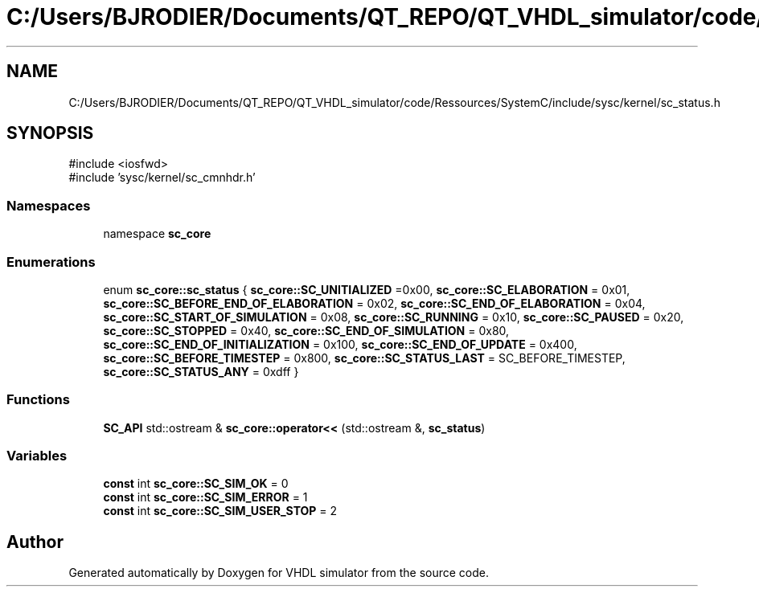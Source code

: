 .TH "C:/Users/BJRODIER/Documents/QT_REPO/QT_VHDL_simulator/code/Ressources/SystemC/include/sysc/kernel/sc_status.h" 3 "VHDL simulator" \" -*- nroff -*-
.ad l
.nh
.SH NAME
C:/Users/BJRODIER/Documents/QT_REPO/QT_VHDL_simulator/code/Ressources/SystemC/include/sysc/kernel/sc_status.h
.SH SYNOPSIS
.br
.PP
\fR#include <iosfwd>\fP
.br
\fR#include 'sysc/kernel/sc_cmnhdr\&.h'\fP
.br

.SS "Namespaces"

.in +1c
.ti -1c
.RI "namespace \fBsc_core\fP"
.br
.in -1c
.SS "Enumerations"

.in +1c
.ti -1c
.RI "enum \fBsc_core::sc_status\fP { \fBsc_core::SC_UNITIALIZED\fP =0x00, \fBsc_core::SC_ELABORATION\fP = 0x01, \fBsc_core::SC_BEFORE_END_OF_ELABORATION\fP = 0x02, \fBsc_core::SC_END_OF_ELABORATION\fP = 0x04, \fBsc_core::SC_START_OF_SIMULATION\fP = 0x08, \fBsc_core::SC_RUNNING\fP = 0x10, \fBsc_core::SC_PAUSED\fP = 0x20, \fBsc_core::SC_STOPPED\fP = 0x40, \fBsc_core::SC_END_OF_SIMULATION\fP = 0x80, \fBsc_core::SC_END_OF_INITIALIZATION\fP = 0x100, \fBsc_core::SC_END_OF_UPDATE\fP = 0x400, \fBsc_core::SC_BEFORE_TIMESTEP\fP = 0x800, \fBsc_core::SC_STATUS_LAST\fP = SC_BEFORE_TIMESTEP, \fBsc_core::SC_STATUS_ANY\fP = 0xdff }"
.br
.in -1c
.SS "Functions"

.in +1c
.ti -1c
.RI "\fBSC_API\fP std::ostream & \fBsc_core::operator<<\fP (std::ostream &, \fBsc_status\fP)"
.br
.in -1c
.SS "Variables"

.in +1c
.ti -1c
.RI "\fBconst\fP int \fBsc_core::SC_SIM_OK\fP = 0"
.br
.ti -1c
.RI "\fBconst\fP int \fBsc_core::SC_SIM_ERROR\fP = 1"
.br
.ti -1c
.RI "\fBconst\fP int \fBsc_core::SC_SIM_USER_STOP\fP = 2"
.br
.in -1c
.SH "Author"
.PP 
Generated automatically by Doxygen for VHDL simulator from the source code\&.
